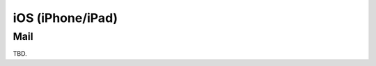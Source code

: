 .. index:: iPhone, iPad, iOS
.. _settings-clientconfig-ios:

iOS (iPhone/iPad)
=================


Mail
----

TBD.

.. only:: activesync

    Contacts and Calendar via ActiveSync
    ------------------------------------

    TBD.


.. only:: dav

    Contacts and Calendar via CardDAV/CalDAV
    ----------------------------------------

    TBD.
